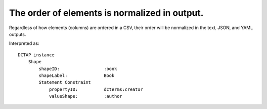 .. _design_element_reordered:

The order of elements is normalized in output.
^^^^^^^^^^^^^^^^^^^^^^^^^^^^^^^^^^^^^^^^^^^^^^

Regardless of how elements (columns) are ordered in a CSV, their order will be normalized in the text, JSON, and YAML outputs.

.. csv-table:: 
   :file: elementOrder.csv
   :header-rows: 1

Interpreted as::

    DCTAP instance
        Shape
            shapeID:                 :book
            shapeLabel:              Book
            Statement Constraint
                propertyID:          dcterms:creator
                valueShape:          :author

